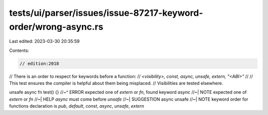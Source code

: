 tests/ui/parser/issues/issue-87217-keyword-order/wrong-async.rs
===============================================================

Last edited: 2023-03-30 20:35:59

Contents:

.. code-block:: rs

    // edition:2018

// There is an order to respect for keywords before a function:
// `<visibility>, const, async, unsafe, extern, "<ABI>"`
//
// This test ensures the compiler is helpful about them being misplaced.
// Visibilities are tested elsewhere.

unsafe async fn test() {}
//~^ ERROR expected one of `extern` or `fn`, found keyword `async`
//~| NOTE expected one of `extern` or `fn`
//~| HELP `async` must come before `unsafe`
//~| SUGGESTION async unsafe
//~| NOTE keyword order for functions declaration is `pub`, `default`, `const`, `async`, `unsafe`, `extern`


